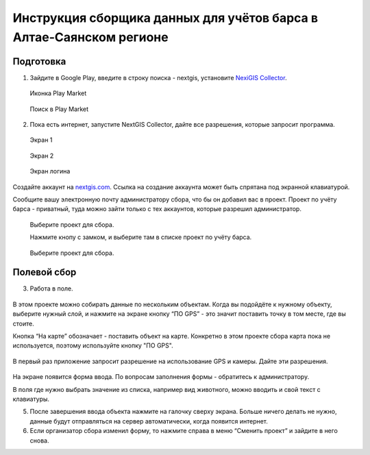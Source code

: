 .. sectionauthor:: Артём Светлов <@nextgis.ru>

.. BarsUser:

Инструкция сборщика данных для учётов барса в Алтае-Саянском регионе
====================================================================

Подготовка
--------------------

.. _bars_user:

1. Зайдите в Google Play, введите в строку поиска - nextgis, установите `NexiGIS Collector <https://play.google.com/store/apps/details?id=com.nextgis.simple_collector>`_.
 .. figure:: _static/ng_collector_googleplay_icon.png
   :name: ng_collector_googleplay_icon
   :align: center
   
   Иконка Play Market
 
  
 .. figure:: _static/ng_collector_googleplay_search.png
   :name: ng_collector_googleplay_search
   :align: center
   :width: 10cm
   
   Поиск в Play Market
  
  
  
2. Пока есть интернет, запустите NextGIS Collector, дайте все разрешения, которые запросит программа.

  
 .. figure:: _static/ng_collector_run_screen1.png
   :name: ng_collector_run_screen1
   :align: center
   :width: 10cm
   
   Экран 1

  
 .. figure:: _static/ng_collector_run_screen2.png
   :name: ng_collector_run_screen2
   :align: center
   :width: 10cm
   
   Экран 2
   
     
 .. figure:: _static/ng_collector_run_screen3login.png
   :name: ng_collector_run_screen3login
   :align: center
   :width: 10cm
   
   Экран логина
   
Создайте аккаунт на `nextgis.com <https://my.nextgis.com>`_. Cсылка на создание аккаунта может быть спрятана под экранной клавиатурой.

Сообщите вашу электронную почту администратору сбора, что бы он добавил вас в проект. Проект по учёту барса - приватный, туда можно зайти только с тех аккаунтов, которые разрешил администратор.

 .. figure:: _static/ng_collector_run_screen4.png
   :name: ng_collector_run_screen4
   :align: center
   :width: 10cm
   
   Выберите проект для сбора.
   
   Нажмите кнопу с замком, и выберите там в списке проект по учёту барса.

 .. figure:: _static/ng_collector_run_screen5.png
   :name: ng_collector_run_screen5
   :align: center
   :width: 10cm
   
   Выберите проект для сбора.
   
   
Полевой сбор
------------
   
3. Работа в поле. 

 .. figure:: _static/ng_collector_run_screen6.png
   :name: ng_collector_run_screen6
   :align: center
   :width: 10cm
   
В этом проекте можно собирать данные по нескольким объектам. Когда вы подойдёте к нужному объекту, выберите нужный слой, и нажмите на экране кнопку “ПО GPS” - это значит поставить точку в том месте, где вы стоите. 

Кнопка “На карте” обозначает - поставить объект на карте. Конкретно в этом проекте сбора карта пока не используется, поэтому используйте кнопку "ПО GPS". 


 .. figure:: _static/ng_collector_run_screen6permission.png
   :name: ng_collector_run_screen6permission
   :align: center
   :width: 10cm
   
В первый раз приложение запросит разрешение на использование GPS и камеры. Дайте эти разрешения.


 .. figure:: _static/ng_collector_run_screen7.png
   :name: ng_collector_run_screen7
   :align: center
   :width: 10cm
   
На экране появится форма ввода. По вопросам заполнения формы - обратитесь к администратору. 

В поля где нужно выбрать значение из списка, например вид животного, можно вводить и свой текст с клавиатуры.

5. После завершения ввода объекта нажмите на галочку сверху экрана. Больше ничего делать не нужно, данные будут отправляться на сервер автоматически, когда появится интернет. 


6. Если организатор сбора изменил форму, то нажмите справа в меню “Сменить проект” и зайдите в него снова. 

